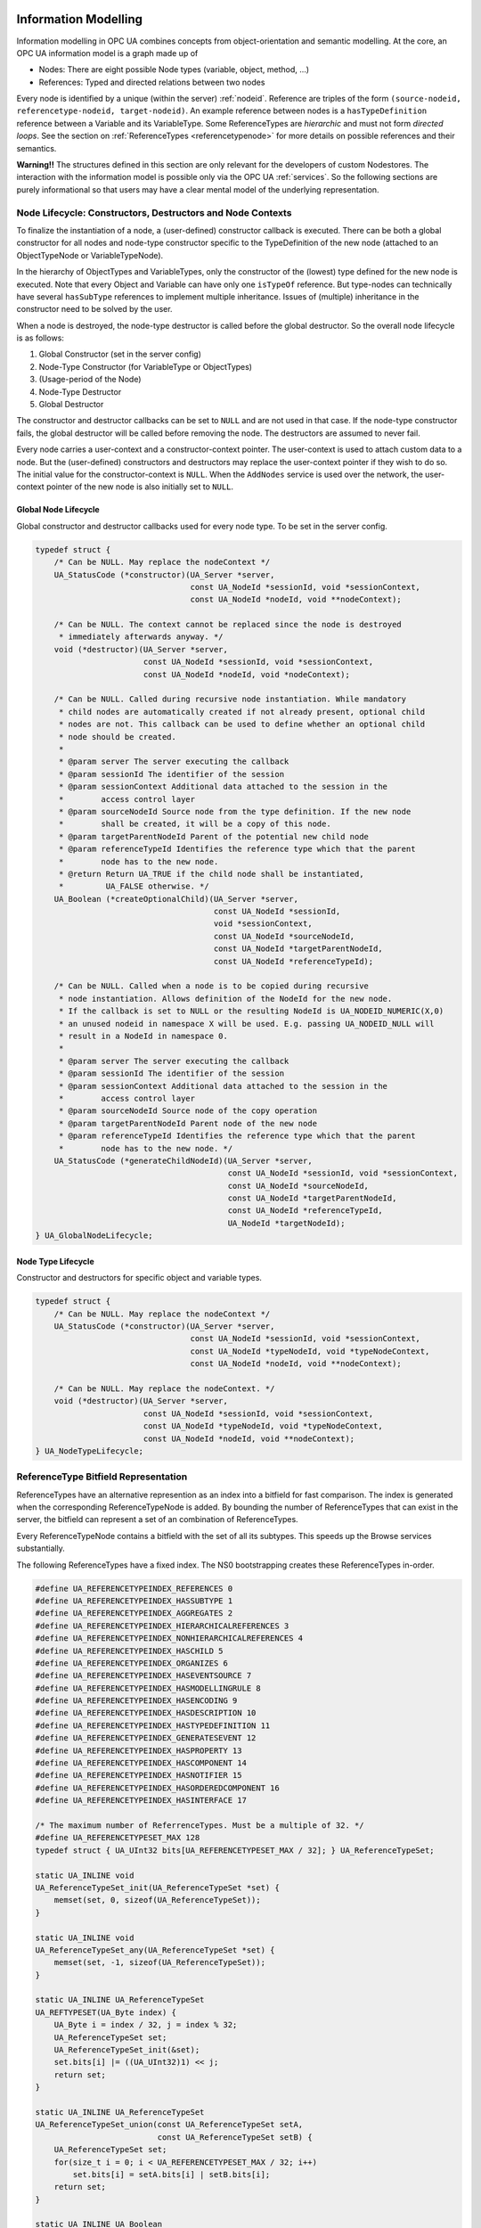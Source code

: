 .. _information-modelling:

Information Modelling
=====================

Information modelling in OPC UA combines concepts from object-orientation and
semantic modelling. At the core, an OPC UA information model is a graph made
up of

- Nodes: There are eight possible Node types (variable, object, method, ...)
- References: Typed and directed relations between two nodes

Every node is identified by a unique (within the server) :ref:`nodeid`.
Reference are triples of the form ``(source-nodeid, referencetype-nodeid,
target-nodeid)``. An example reference between nodes is a
``hasTypeDefinition`` reference between a Variable and its VariableType. Some
ReferenceTypes are *hierarchic* and must not form *directed loops*. See the
section on :ref:`ReferenceTypes <referencetypenode>` for more details on
possible references and their semantics.

**Warning!!** The structures defined in this section are only relevant for
the developers of custom Nodestores. The interaction with the information
model is possible only via the OPC UA :ref:`services`. So the following
sections are purely informational so that users may have a clear mental
model of the underlying representation.

.. _node-lifecycle:

Node Lifecycle: Constructors, Destructors and Node Contexts
-----------------------------------------------------------

To finalize the instantiation of a node, a (user-defined) constructor
callback is executed. There can be both a global constructor for all nodes
and node-type constructor specific to the TypeDefinition of the new node
(attached to an ObjectTypeNode or VariableTypeNode).

In the hierarchy of ObjectTypes and VariableTypes, only the constructor of
the (lowest) type defined for the new node is executed. Note that every
Object and Variable can have only one ``isTypeOf`` reference. But type-nodes
can technically have several ``hasSubType`` references to implement multiple
inheritance. Issues of (multiple) inheritance in the constructor need to be
solved by the user.

When a node is destroyed, the node-type destructor is called before the
global destructor. So the overall node lifecycle is as follows:

1. Global Constructor (set in the server config)
2. Node-Type Constructor (for VariableType or ObjectTypes)
3. (Usage-period of the Node)
4. Node-Type Destructor
5. Global Destructor

The constructor and destructor callbacks can be set to ``NULL`` and are not
used in that case. If the node-type constructor fails, the global destructor
will be called before removing the node. The destructors are assumed to never
fail.

Every node carries a user-context and a constructor-context pointer. The
user-context is used to attach custom data to a node. But the (user-defined)
constructors and destructors may replace the user-context pointer if they
wish to do so. The initial value for the constructor-context is ``NULL``.
When the ``AddNodes`` service is used over the network, the user-context
pointer of the new node is also initially set to ``NULL``.

Global Node Lifecycle
~~~~~~~~~~~~~~~~~~~~~~
Global constructor and destructor callbacks used for every node type.
To be set in the server config.

.. code-block:: c

   
   typedef struct {
       /* Can be NULL. May replace the nodeContext */
       UA_StatusCode (*constructor)(UA_Server *server,
                                    const UA_NodeId *sessionId, void *sessionContext,
                                    const UA_NodeId *nodeId, void **nodeContext);
   
       /* Can be NULL. The context cannot be replaced since the node is destroyed
        * immediately afterwards anyway. */
       void (*destructor)(UA_Server *server,
                          const UA_NodeId *sessionId, void *sessionContext,
                          const UA_NodeId *nodeId, void *nodeContext);
   
       /* Can be NULL. Called during recursive node instantiation. While mandatory
        * child nodes are automatically created if not already present, optional child
        * nodes are not. This callback can be used to define whether an optional child
        * node should be created.
        *
        * @param server The server executing the callback
        * @param sessionId The identifier of the session
        * @param sessionContext Additional data attached to the session in the
        *        access control layer
        * @param sourceNodeId Source node from the type definition. If the new node
        *        shall be created, it will be a copy of this node.
        * @param targetParentNodeId Parent of the potential new child node
        * @param referenceTypeId Identifies the reference type which that the parent
        *        node has to the new node.
        * @return Return UA_TRUE if the child node shall be instantiated,
        *         UA_FALSE otherwise. */
       UA_Boolean (*createOptionalChild)(UA_Server *server,
                                         const UA_NodeId *sessionId,
                                         void *sessionContext,
                                         const UA_NodeId *sourceNodeId,
                                         const UA_NodeId *targetParentNodeId,
                                         const UA_NodeId *referenceTypeId);
   
       /* Can be NULL. Called when a node is to be copied during recursive
        * node instantiation. Allows definition of the NodeId for the new node.
        * If the callback is set to NULL or the resulting NodeId is UA_NODEID_NUMERIC(X,0)
        * an unused nodeid in namespace X will be used. E.g. passing UA_NODEID_NULL will
        * result in a NodeId in namespace 0.
        *
        * @param server The server executing the callback
        * @param sessionId The identifier of the session
        * @param sessionContext Additional data attached to the session in the
        *        access control layer
        * @param sourceNodeId Source node of the copy operation
        * @param targetParentNodeId Parent node of the new node
        * @param referenceTypeId Identifies the reference type which that the parent
        *        node has to the new node. */
       UA_StatusCode (*generateChildNodeId)(UA_Server *server,
                                            const UA_NodeId *sessionId, void *sessionContext,
                                            const UA_NodeId *sourceNodeId,
                                            const UA_NodeId *targetParentNodeId,
                                            const UA_NodeId *referenceTypeId,
                                            UA_NodeId *targetNodeId);
   } UA_GlobalNodeLifecycle;
   
Node Type Lifecycle
~~~~~~~~~~~~~~~~~~~
Constructor and destructors for specific object and variable types.

.. code-block:: c

   typedef struct {
       /* Can be NULL. May replace the nodeContext */
       UA_StatusCode (*constructor)(UA_Server *server,
                                    const UA_NodeId *sessionId, void *sessionContext,
                                    const UA_NodeId *typeNodeId, void *typeNodeContext,
                                    const UA_NodeId *nodeId, void **nodeContext);
   
       /* Can be NULL. May replace the nodeContext. */
       void (*destructor)(UA_Server *server,
                          const UA_NodeId *sessionId, void *sessionContext,
                          const UA_NodeId *typeNodeId, void *typeNodeContext,
                          const UA_NodeId *nodeId, void **nodeContext);
   } UA_NodeTypeLifecycle;
   
ReferenceType Bitfield Representation
-------------------------------------
ReferenceTypes have an alternative represention as an index into a bitfield
for fast comparison. The index is generated when the corresponding
ReferenceTypeNode is added. By bounding the number of ReferenceTypes that can
exist in the server, the bitfield can represent a set of an combination of
ReferenceTypes.

Every ReferenceTypeNode contains a bitfield with the set of all its subtypes.
This speeds up the Browse services substantially.

The following ReferenceTypes have a fixed index. The NS0 bootstrapping
creates these ReferenceTypes in-order.

.. code-block:: c

   #define UA_REFERENCETYPEINDEX_REFERENCES 0
   #define UA_REFERENCETYPEINDEX_HASSUBTYPE 1
   #define UA_REFERENCETYPEINDEX_AGGREGATES 2
   #define UA_REFERENCETYPEINDEX_HIERARCHICALREFERENCES 3
   #define UA_REFERENCETYPEINDEX_NONHIERARCHICALREFERENCES 4
   #define UA_REFERENCETYPEINDEX_HASCHILD 5
   #define UA_REFERENCETYPEINDEX_ORGANIZES 6
   #define UA_REFERENCETYPEINDEX_HASEVENTSOURCE 7
   #define UA_REFERENCETYPEINDEX_HASMODELLINGRULE 8
   #define UA_REFERENCETYPEINDEX_HASENCODING 9
   #define UA_REFERENCETYPEINDEX_HASDESCRIPTION 10
   #define UA_REFERENCETYPEINDEX_HASTYPEDEFINITION 11
   #define UA_REFERENCETYPEINDEX_GENERATESEVENT 12
   #define UA_REFERENCETYPEINDEX_HASPROPERTY 13
   #define UA_REFERENCETYPEINDEX_HASCOMPONENT 14
   #define UA_REFERENCETYPEINDEX_HASNOTIFIER 15
   #define UA_REFERENCETYPEINDEX_HASORDEREDCOMPONENT 16
   #define UA_REFERENCETYPEINDEX_HASINTERFACE 17
   
   /* The maximum number of ReferrenceTypes. Must be a multiple of 32. */
   #define UA_REFERENCETYPESET_MAX 128
   typedef struct { UA_UInt32 bits[UA_REFERENCETYPESET_MAX / 32]; } UA_ReferenceTypeSet;
   
   static UA_INLINE void
   UA_ReferenceTypeSet_init(UA_ReferenceTypeSet *set) {
       memset(set, 0, sizeof(UA_ReferenceTypeSet));
   }
   
   static UA_INLINE void
   UA_ReferenceTypeSet_any(UA_ReferenceTypeSet *set) {
       memset(set, -1, sizeof(UA_ReferenceTypeSet));
   }
   
   static UA_INLINE UA_ReferenceTypeSet
   UA_REFTYPESET(UA_Byte index) {
       UA_Byte i = index / 32, j = index % 32;
       UA_ReferenceTypeSet set;
       UA_ReferenceTypeSet_init(&set);
       set.bits[i] |= ((UA_UInt32)1) << j;
       return set;
   }
   
   static UA_INLINE UA_ReferenceTypeSet
   UA_ReferenceTypeSet_union(const UA_ReferenceTypeSet setA,
                             const UA_ReferenceTypeSet setB) {
       UA_ReferenceTypeSet set;
       for(size_t i = 0; i < UA_REFERENCETYPESET_MAX / 32; i++)
           set.bits[i] = setA.bits[i] | setB.bits[i];
       return set;
   }
   
   static UA_INLINE UA_Boolean
   UA_ReferenceTypeSet_contains(const UA_ReferenceTypeSet *set, UA_Byte index) {
       UA_Byte i = index / 32, j = index % 32;
       return !!(set->bits[i] & (((UA_UInt32)1) << j));
   }
   
Node Pointer
============

The "native" format for reference between nodes is the ExpandedNodeId. That
is, references can also point to external servers. In practice, most
references point to local nodes using numerical NodeIds from the
standard-defined namespace zero. In order to save space (and time),
pointer-tagging is used for compressed "NodePointer" representations.
Numerical NodeIds are immediately contained in the pointer. Full NodeIds and
ExpandedNodeIds are behind a pointer indirection. If the Nodestore supports
it, a NodePointer can also be an actual pointer to the target node.

Depending on the processor architecture, some numerical NodeIds don't fit
into an immediate encoding and are kept as pointers. ExpandedNodeIds may be
internally translated to "normal" NodeIds. Use the provided functions to
generate NodePointers that fit the assumptions for the local architecture.

.. code-block:: c

   
   /* Forward declaration. All node structures begin with the NodeHead. */
   struct UA_NodeHead;
   typedef struct UA_NodeHead UA_NodeHead;
   
   /* Tagged Pointer structure. */
   typedef union {
       uintptr_t immediate;                 /* 00: Small numerical NodeId */
       const UA_NodeId *id;                 /* 01: Pointer to NodeId */
       const UA_ExpandedNodeId *expandedId; /* 10: Pointer to ExternalNodeId */
       const UA_NodeHead *node;             /* 11: Pointer to a node */
   } UA_NodePointer;
   
   /* Sets the pointer to an immediate NodeId "ns=0;i=0" similar to a freshly
    * initialized UA_NodeId */
   static UA_INLINE void
   UA_NodePointer_init(UA_NodePointer *np) { np->immediate = 0; }
   
   /* NodeId and ExpandedNodeId targets are freed */
   void
   UA_NodePointer_clear(UA_NodePointer *np);
   
   /* Makes a deep copy */
   UA_StatusCode
   UA_NodePointer_copy(UA_NodePointer in, UA_NodePointer *out);
   
   /* Test if an ExpandedNodeId or a local NodeId */
   UA_Boolean
   UA_NodePointer_isLocal(UA_NodePointer np);
   
   UA_Order
   UA_NodePointer_order(UA_NodePointer p1, UA_NodePointer p2);
   
   static UA_INLINE UA_Boolean
   UA_NodePointer_equal(UA_NodePointer p1, UA_NodePointer p2) {
       return (UA_NodePointer_order(p1, p2) == UA_ORDER_EQ);
   }
   
   /* Cannot fail. The resulting NodePointer can point to the memory from the
    * NodeId. Make a deep copy if required. */
   UA_NodePointer
   UA_NodePointer_fromNodeId(const UA_NodeId *id);
   
   /* Cannot fail. The resulting NodePointer can point to the memory from the
    * ExpandedNodeId. Make a deep copy if required. */
   UA_NodePointer
   UA_NodePointer_fromExpandedNodeId(const UA_ExpandedNodeId *id);
   
   /* Can point to the memory from the NodePointer */
   UA_ExpandedNodeId
   UA_NodePointer_toExpandedNodeId(UA_NodePointer np);
   
   /* Can point to the memory from the NodePointer. Discards the ServerIndex and
    * NamespaceUri of a potential ExpandedNodeId inside the NodePointer. Test
    * before if the NodePointer is local. */
   UA_NodeId
   UA_NodePointer_toNodeId(UA_NodePointer np);
   
Base Node Attributes
--------------------

Nodes contain attributes according to their node type. The base node
attributes are common to all node types. In the OPC UA :ref:`services`,
attributes are referred to via the :ref:`nodeid` of the containing node and
an integer :ref:`attribute-id`.

Internally, open62541 uses ``UA_Node`` in places where the exact node type is
not known or not important. The ``nodeClass`` attribute is used to ensure the
correctness of casting from ``UA_Node`` to a specific node type.

.. code-block:: c

   
   typedef struct {
       UA_NodePointer targetId;  /* Has to be the first entry */
       UA_UInt32 targetNameHash; /* Hash of the target's BrowseName. Set to zero
                                  * if the target is remote. */
   } UA_ReferenceTarget;
   
   typedef struct {
       UA_ReferenceTarget target;   /* Has to be the first entry */
       UA_UInt32 targetIdHash;      /* Hash of the targetId */
       struct aa_entry idTreeEntry; /* Binary-Tree for fast lookup */
       struct aa_entry nameTreeEntry;
   } UA_ReferenceTargetTreeElem;
   
   /* List of reference targets with the same reference type and direction. Uses
    * either an array or a tree structure. The SDK will not change the type of
    * reference target structure internally. The nodestore implementations may
    * switch internally when a node is updated.
    *
    * The recommendation is to switch to a tree once the number of refs > 8. */
   typedef struct {
       union {
           /* Organize the references in an array. Uses less memory, but incurs
            * lookups in linear time. Recommended if the number of references is
            * known to be small. */
           UA_ReferenceTarget *array;
   
           /* Organize the references in a tree for fast lookup */
           struct {
               struct aa_entry *idTreeRoot;   /* Fast lookup based on the target id */
               struct aa_entry *nameTreeRoot; /* Fast lookup based on the target browseName*/
           } tree;
       } targets;
       size_t targetsSize;
       UA_Boolean hasRefTree; /* RefTree or RefArray? */
       UA_Byte referenceTypeIndex;
       UA_Boolean isInverse;
   } UA_NodeReferenceKind;
   
   /* Iterate over the references. Assumes that "prev" points to a
    * NodeReferenceKind. If prev == NULL, the first element is returned. At the end
    * of the iteration, NULL is returned.
    *
    * Do not continue the iteration after the rk was modified. */
   const UA_ReferenceTarget *
   UA_NodeReferenceKind_iterate(const UA_NodeReferenceKind *rk,
                                const UA_ReferenceTarget *prev);
   
   /* Switch between array and tree representation. Does nothing upon error (e.g.
    * out-of-memory). */
   UA_StatusCode
   UA_NodeReferenceKind_switch(UA_NodeReferenceKind *rk);
   
   /* Every Node starts with these attributes */
   struct UA_NodeHead {
       UA_NodeId nodeId;
       UA_NodeClass nodeClass;
       UA_QualifiedName browseName;
       UA_LocalizedText displayName;
       UA_LocalizedText description;
       UA_UInt32 writeMask;
       size_t referencesSize;
       UA_NodeReferenceKind *references;
   
       /* Members specific to open62541 */
       void *context;
       UA_Boolean constructed; /* Constructors were called */
   #ifdef UA_ENABLE_SUBSCRIPTIONS
       UA_MonitoredItem *monitoredItems; /* MonitoredItems for Events and immediate
                                          * DataChanges (no sampling interval). */
   #endif
   };
   
VariableNode
------------

Variables store values in a :ref:`datavalue` together with
metadata for introspection. Most notably, the attributes data type, value
rank and array dimensions constrain the possible values the variable can take
on.

Variables come in two flavours: properties and datavariables. Properties are
related to a parent with a ``hasProperty`` reference and may not have child
nodes themselves. Datavariables may contain properties (``hasProperty``) and
also datavariables (``hasComponents``).

All variables are instances of some :ref:`variabletypenode` in return
constraining the possible data type, value rank and array dimensions
attributes.

Data Type
~~~~~~~~~

The (scalar) data type of the variable is constrained to be of a specific
type or one of its children in the type hierarchy. The data type is given as
a NodeId pointing to a :ref:`datatypenode` in the type hierarchy. See the
Section :ref:`datatypenode` for more details.

If the data type attribute points to ``UInt32``, then the value attribute
must be of that exact type since ``UInt32`` does not have children in the
type hierarchy. If the data type attribute points ``Number``, then the type
of the value attribute may still be ``UInt32``, but also ``Float`` or
``Byte``.

Consistency between the data type attribute in the variable and its
:ref:`VariableTypeNode` is ensured.

Value Rank
~~~~~~~~~~

This attribute indicates whether the value attribute of the variable is an
array and how many dimensions the array has. It may have the following
values:

- ``n >= 1``: the value is an array with the specified number of dimensions
- ``n =  0``: the value is an array with one or more dimensions
- ``n = -1``: the value is a scalar
- ``n = -2``: the value can be a scalar or an array with any number of dimensions
- ``n = -3``: the value can be a scalar or a one dimensional array

Consistency between the value rank attribute in the variable and its
:ref:`variabletypenode` is ensured.

Array Dimensions
~~~~~~~~~~~~~~~~

If the value rank permits the value to be a (multi-dimensional) array, the
exact length in each dimensions can be further constrained with this
attribute.

- For positive lengths, the variable value is guaranteed to be of the same
  length in this dimension.
- The dimension length zero is a wildcard and the actual value may have any
  length in this dimension.

Consistency between the array dimensions attribute in the variable and its
:ref:`variabletypenode` is ensured.

.. code-block:: c

   
   /* Indicates whether a variable contains data inline or whether it points to an
    * external data source */
   typedef enum {
       UA_VALUESOURCE_DATA,
       UA_VALUESOURCE_DATASOURCE
   } UA_ValueSource;
   
   typedef struct {
       /* Called before the value attribute is read. It is possible to write into the
        * value attribute during onRead (using the write service). The node is
        * re-opened afterwards so that changes are considered in the following read
        * operation.
        *
        * @param handle Points to user-provided data for the callback.
        * @param nodeid The identifier of the node.
        * @param data Points to the current node value.
        * @param range Points to the numeric range the client wants to read from
        *        (or NULL). */
       void (*onRead)(UA_Server *server, const UA_NodeId *sessionId,
                      void *sessionContext, const UA_NodeId *nodeid,
                      void *nodeContext, const UA_NumericRange *range,
                      const UA_DataValue *value);
   
       /* Called after writing the value attribute. The node is re-opened after
        * writing so that the new value is visible in the callback.
        *
        * @param server The server executing the callback
        * @sessionId The identifier of the session
        * @sessionContext Additional data attached to the session
        *                 in the access control layer
        * @param nodeid The identifier of the node.
        * @param nodeUserContext Additional data attached to the node by
        *        the user.
        * @param nodeConstructorContext Additional data attached to the node
        *        by the type constructor(s).
        * @param range Points to the numeric range the client wants to write to (or
        *        NULL). */
       void (*onWrite)(UA_Server *server, const UA_NodeId *sessionId,
                       void *sessionContext, const UA_NodeId *nodeId,
                       void *nodeContext, const UA_NumericRange *range,
                       const UA_DataValue *data);
   } UA_ValueCallback;
   
   typedef struct {
       /* Copies the data from the source into the provided value.
        *
        * !! ZERO-COPY OPERATIONS POSSIBLE !!
        * It is not required to return a copy of the actual content data. You can
        * return a pointer to memory owned by the user. Memory can be reused
        * between read callbacks of a DataSource, as the result is already encoded
        * on the network buffer between each read operation.
        *
        * To use zero-copy reads, set the value of the `value->value` Variant
        * without copying, e.g. with `UA_Variant_setScalar`. Then, also set
        * `value->value.storageType` to `UA_VARIANT_DATA_NODELETE` to prevent the
        * memory being cleaned up. Don't forget to also set `value->hasValue` to
        * true to indicate the presence of a value.
        *
        * @param server The server executing the callback
        * @param sessionId The identifier of the session
        * @param sessionContext Additional data attached to the session in the
        *        access control layer
        * @param nodeId The identifier of the node being read from
        * @param nodeContext Additional data attached to the node by the user
        * @param includeSourceTimeStamp If true, then the datasource is expected to
        *        set the source timestamp in the returned value
        * @param range If not null, then the datasource shall return only a
        *        selection of the (nonscalar) data. Set
        *        UA_STATUSCODE_BADINDEXRANGEINVALID in the value if this does not
        *        apply
        * @param value The (non-null) DataValue that is returned to the client. The
        *        data source sets the read data, the result status and optionally a
        *        sourcetimestamp.
        * @return Returns a status code for logging. Error codes intended for the
        *         original caller are set in the value. If an error is returned,
        *         then no releasing of the value is done
        */
       UA_StatusCode (*read)(UA_Server *server, const UA_NodeId *sessionId,
                             void *sessionContext, const UA_NodeId *nodeId,
                             void *nodeContext, UA_Boolean includeSourceTimeStamp,
                             const UA_NumericRange *range, UA_DataValue *value);
   
       /* Write into a data source. This method pointer can be NULL if the
        * operation is unsupported.
        *
        * @param server The server executing the callback
        * @param sessionId The identifier of the session
        * @param sessionContext Additional data attached to the session in the
        *        access control layer
        * @param nodeId The identifier of the node being written to
        * @param nodeContext Additional data attached to the node by the user
        * @param range If not NULL, then the datasource shall return only a
        *        selection of the (nonscalar) data. Set
        *        UA_STATUSCODE_BADINDEXRANGEINVALID in the value if this does not
        *        apply
        * @param value The (non-NULL) DataValue that has been written by the client.
        *        The data source contains the written data, the result status and
        *        optionally a sourcetimestamp
        * @return Returns a status code for logging. Error codes intended for the
        *         original caller are set in the value. If an error is returned,
        *         then no releasing of the value is done
        */
       UA_StatusCode (*write)(UA_Server *server, const UA_NodeId *sessionId,
                              void *sessionContext, const UA_NodeId *nodeId,
                              void *nodeContext, const UA_NumericRange *range,
                              const UA_DataValue *value);
   } UA_DataSource;
   
.. _value-callback:

Value Callback
~~~~~~~~~~~~~~
Value Callbacks can be attached to variable and variable type nodes. If
not ``NULL``, they are called before reading and after writing respectively.

.. code-block:: c

   typedef struct {
       /* Called before the value attribute is read. The external value source can be
        * be updated and/or locked during this notification call. After this function returns
        * to the core, the external value source is readed immediately.
       */
       UA_StatusCode (*notificationRead)(UA_Server *server, const UA_NodeId *sessionId,
                                         void *sessionContext, const UA_NodeId *nodeid,
                                         void *nodeContext, const UA_NumericRange *range);
   
       /* Called after writing the value attribute. The node is re-opened after
        * writing so that the new value is visible in the callback.
        *
        * @param server The server executing the callback
        * @sessionId The identifier of the session
        * @sessionContext Additional data attached to the session
        *                 in the access control layer
        * @param nodeid The identifier of the node.
        * @param nodeUserContext Additional data attached to the node by
        *        the user.
        * @param nodeConstructorContext Additional data attached to the node
        *        by the type constructor(s).
        * @param range Points to the numeric range the client wants to write to (or
        *        NULL). */
       UA_StatusCode (*userWrite)(UA_Server *server, const UA_NodeId *sessionId,
                                  void *sessionContext, const UA_NodeId *nodeId,
                                  void *nodeContext, const UA_NumericRange *range,
                                  const UA_DataValue *data);
   } UA_ExternalValueCallback;
   
   typedef enum {
       UA_VALUEBACKENDTYPE_NONE,
       UA_VALUEBACKENDTYPE_INTERNAL,
       UA_VALUEBACKENDTYPE_DATA_SOURCE_CALLBACK,
       UA_VALUEBACKENDTYPE_EXTERNAL
   } UA_ValueBackendType;
   
   typedef struct {
       UA_ValueBackendType backendType;
       union {
           struct {
               UA_DataValue value;
               UA_ValueCallback callback;
           } internal;
           UA_DataSource dataSource;
           struct {
               UA_DataValue **value;
               UA_ExternalValueCallback callback;
           } external;
       } backend;
   } UA_ValueBackend;
   
   #define UA_NODE_VARIABLEATTRIBUTES                                      \
       /* Constraints on possible values */                                \
       UA_NodeId dataType;                                                 \
       UA_Int32 valueRank;                                                 \
       size_t arrayDimensionsSize;                                         \
       UA_UInt32 *arrayDimensions;                                         \
                                                                           \
       UA_ValueBackend valueBackend;                                       \
                                                                           \
       /* The current value */                                             \
       UA_ValueSource valueSource;                                         \
       union {                                                             \
           struct {                                                        \
               UA_DataValue value;                                         \
               UA_ValueCallback callback;                                  \
           } data;                                                         \
           UA_DataSource dataSource;                                       \
       } value;
   
   typedef struct {
       UA_NodeHead head;
       UA_NODE_VARIABLEATTRIBUTES
       UA_Byte accessLevel;
       UA_Double minimumSamplingInterval;
       UA_Boolean historizing;
   
       /* Members specific to open62541 */
       UA_Boolean isDynamic; /* Some variables are "static" in the sense that they
                              * are not attached to a dynamic process in the
                              * background. Only dynamic variables conserve source
                              * and server timestamp for the value attribute.
                              * Static variables have timestamps of "now". */
   } UA_VariableNode;
   
.. _variabletypenode:

VariableTypeNode
----------------

VariableTypes are used to provide type definitions for variables.
VariableTypes constrain the data type, value rank and array dimensions
attributes of variable instances. Furthermore, instantiating from a specific
variable type may provide semantic information. For example, an instance from
``MotorTemperatureVariableType`` is more meaningful than a float variable
instantiated from ``BaseDataVariable``.

.. code-block:: c

   
   typedef struct {
       UA_NodeHead head;
       UA_NODE_VARIABLEATTRIBUTES
       UA_Boolean isAbstract;
   
       /* Members specific to open62541 */
       UA_NodeTypeLifecycle lifecycle;
   } UA_VariableTypeNode;
   
.. _methodnode:

MethodNode
----------

Methods define callable functions and are invoked using the :ref:`Call
<method-services>` service. MethodNodes may have special properties (variable
children with a ``hasProperty`` reference) with the :ref:`qualifiedname` ``(0,
"InputArguments")`` and ``(0, "OutputArguments")``. The input and output
arguments are both described via an array of ``UA_Argument``. While the Call
service uses a generic array of :ref:`variant` for input and output, the
actual argument values are checked to match the signature of the MethodNode.

Note that the same MethodNode may be referenced from several objects (and
object types). For this, the NodeId of the method *and of the object
providing context* is part of a Call request message.

.. code-block:: c

   
   typedef UA_StatusCode
   (*UA_MethodCallback)(UA_Server *server, const UA_NodeId *sessionId,
                        void *sessionContext, const UA_NodeId *methodId,
                        void *methodContext, const UA_NodeId *objectId,
                        void *objectContext, size_t inputSize,
                        const UA_Variant *input, size_t outputSize,
                        UA_Variant *output);
   
   typedef struct {
       UA_NodeHead head;
       UA_Boolean executable;
   
       /* Members specific to open62541 */
       UA_MethodCallback method;
   #if UA_MULTITHREADING >= 100
       UA_Boolean async; /* Indicates an async method call */
   #endif
   } UA_MethodNode;
   
ObjectNode
----------

Objects are used to represent systems, system components, real-world objects
and software objects. Objects are instances of an :ref:`object
type<objecttypenode>` and may contain variables, methods and further
objects.

.. code-block:: c

   
   typedef struct {
       UA_NodeHead head;
       UA_Byte eventNotifier;
   } UA_ObjectNode;
   
.. _objecttypenode:

ObjectTypeNode
--------------

ObjectTypes provide definitions for Objects. Abstract objects cannot be
instantiated. See :ref:`node-lifecycle` for the use of constructor and
destructor callbacks.

.. code-block:: c

   
   typedef struct {
       UA_NodeHead head;
       UA_Boolean isAbstract;
   
       /* Members specific to open62541 */
       UA_NodeTypeLifecycle lifecycle;
   } UA_ObjectTypeNode;
   
.. _referencetypenode:

ReferenceTypeNode
-----------------

Each reference between two nodes is typed with a ReferenceType that gives
meaning to the relation. The OPC UA standard defines a set of ReferenceTypes
as a mandatory part of OPC UA information models.

- Abstract ReferenceTypes cannot be used in actual references and are only
  used to structure the ReferenceTypes hierarchy
- Symmetric references have the same meaning from the perspective of the
  source and target node

The figure below shows the hierarchy of the standard ReferenceTypes (arrows
indicate a ``hasSubType`` relation). Refer to Part 3 of the OPC UA
specification for the full semantics of each ReferenceType.

.. graphviz::

   digraph tree {

   node [height=0, shape=box, fillcolor="#E5E5E5", concentrate=true]

   references [label="References\n(Abstract, Symmetric)"]
   hierarchical_references [label="HierarchicalReferences\n(Abstract)"]
   references -> hierarchical_references

   nonhierarchical_references [label="NonHierarchicalReferences\n(Abstract, Symmetric)"]
   references -> nonhierarchical_references

   haschild [label="HasChild\n(Abstract)"]
   hierarchical_references -> haschild

   aggregates [label="Aggregates\n(Abstract)"]
   haschild -> aggregates

   organizes [label="Organizes"]
   hierarchical_references -> organizes

   hascomponent [label="HasComponent"]
   aggregates -> hascomponent

   hasorderedcomponent [label="HasOrderedComponent"]
   hascomponent -> hasorderedcomponent

   hasproperty [label="HasProperty"]
   aggregates -> hasproperty

   hassubtype [label="HasSubtype"]
   haschild -> hassubtype

   hasmodellingrule [label="HasModellingRule"]
   nonhierarchical_references -> hasmodellingrule

   hastypedefinition [label="HasTypeDefinition"]
   nonhierarchical_references -> hastypedefinition

   hasencoding [label="HasEncoding"]
   nonhierarchical_references -> hasencoding

   hasdescription [label="HasDescription"]
   nonhierarchical_references -> hasdescription

   haseventsource [label="HasEventSource"]
   hierarchical_references -> haseventsource

   hasnotifier [label="HasNotifier"]
   hierarchical_references -> hasnotifier

   generatesevent [label="GeneratesEvent"]
   nonhierarchical_references -> generatesevent

   alwaysgeneratesevent [label="AlwaysGeneratesEvent"]
   generatesevent -> alwaysgeneratesevent

   {rank=same hierarchical_references nonhierarchical_references}
   {rank=same generatesevent haseventsource hasmodellingrule
              hasencoding hassubtype}
   {rank=same alwaysgeneratesevent hasproperty}

   }

The ReferenceType hierarchy can be extended with user-defined ReferenceTypes.
Many Companion Specifications for OPC UA define new ReferenceTypes to be used
in their domain of interest.

For the following example of custom ReferenceTypes, we attempt to model the
structure of a technical system. For this, we introduce two custom
ReferenceTypes. First, the hierarchical ``contains`` ReferenceType indicates
that a system (represented by an OPC UA object) contains a component (or
subsystem). This gives rise to a tree-structure of containment relations. For
example, the motor (object) is contained in the car and the crankshaft is
contained in the motor. Second, the symmetric ``connectedTo`` ReferenceType
indicates that two components are connected. For example, the motor's
crankshaft is connected to the gear box. Connections are independent of the
containment hierarchy and can induce a general graph-structure. Further
subtypes of ``connectedTo`` could be used to differentiate between physical,
electrical and information related connections. A client can then learn the
layout of a (physical) system represented in an OPC UA information model
based on a common understanding of just two custom reference types.

.. code-block:: c

   
   typedef struct {
       UA_NodeHead head;
       UA_Boolean isAbstract;
       UA_Boolean symmetric;
       UA_LocalizedText inverseName;
   
       /* Members specific to open62541 */
       UA_Byte referenceTypeIndex;
       UA_ReferenceTypeSet subTypes; /* contains the type itself as well */
   } UA_ReferenceTypeNode;
   
.. _datatypenode:

DataTypeNode
------------

DataTypes represent simple and structured data types. DataTypes may contain
arrays. But they always describe the structure of a single instance. In
open62541, DataTypeNodes in the information model hierarchy are matched to
``UA_DataType`` type descriptions for :ref:`generic-types` via their NodeId.

Abstract DataTypes (e.g. ``Number``) cannot be the type of actual values.
They are used to constrain values to possible child DataTypes (e.g.
``UInt32``).

.. code-block:: c

   
   typedef struct {
       UA_NodeHead head;
       UA_Boolean isAbstract;
   } UA_DataTypeNode;
   
ViewNode
--------

Each View defines a subset of the Nodes in the AddressSpace. Views can be
used when browsing an information model to focus on a subset of nodes and
references only. ViewNodes can be created and be interacted with. But their
use in the :ref:`Browse<view-services>` service is currently unsupported in
open62541.

.. code-block:: c

   
   typedef struct {
       UA_NodeHead head;
       UA_Byte eventNotifier;
       UA_Boolean containsNoLoops;
   } UA_ViewNode;
   
Node Union
----------

A union that represents any kind of node. The node head can always be used.
Check the NodeClass before accessing specific content.

.. code-block:: c

   
   typedef union {
       UA_NodeHead head;
       UA_VariableNode variableNode;
       UA_VariableTypeNode variableTypeNode;
       UA_MethodNode methodNode;
       UA_ObjectNode objectNode;
       UA_ObjectTypeNode objectTypeNode;
       UA_ReferenceTypeNode referenceTypeNode;
       UA_DataTypeNode dataTypeNode;
       UA_ViewNode viewNode;
   } UA_Node;
   
Nodestore Plugin API
--------------------

The following definitions are used for implementing custom node storage
backends. **Most users will want to use the default nodestore and don't need
to work with the nodestore API**.

Outside of custom nodestore implementations, users should not manually edit
nodes. Please use the OPC UA services for that. Otherwise, all consistency
checks are omitted. This can crash the application eventually.

.. code-block:: c

   
   typedef void (*UA_NodestoreVisitor)(void *visitorCtx, const UA_Node *node);
   
   typedef struct {
       /* Nodestore context and lifecycle */
       void *context;
       void (*clear)(void *nsCtx);
   
       /* The following definitions are used to create empty nodes of the different
        * node types. The memory is managed by the nodestore. Therefore, the node
        * has to be removed via a special deleteNode function. (If the new node is
        * not added to the nodestore.) */
       UA_Node * (*newNode)(void *nsCtx, UA_NodeClass nodeClass);
   
       void (*deleteNode)(void *nsCtx, UA_Node *node);
   
       /* ``Get`` returns a pointer to an immutable node. ``Release`` indicates
        * that the pointer is no longer accessed afterwards. */
       const UA_Node * (*getNode)(void *nsCtx, const UA_NodeId *nodeId);
   
       void (*releaseNode)(void *nsCtx, const UA_Node *node);
   
       /* Returns an editable copy of a node (needs to be deleted with the
        * deleteNode function or inserted / replaced into the nodestore). */
       UA_StatusCode (*getNodeCopy)(void *nsCtx, const UA_NodeId *nodeId,
                                    UA_Node **outNode);
   
       /* Inserts a new node into the nodestore. If the NodeId is zero, then a
        * fresh numeric NodeId is assigned. If insertion fails, the node is
        * deleted. */
       UA_StatusCode (*insertNode)(void *nsCtx, UA_Node *node,
                                   UA_NodeId *addedNodeId);
   
       /* To replace a node, get an editable copy of the node, edit and replace
        * with this function. If the node was already replaced since the copy was
        * made, UA_STATUSCODE_BADINTERNALERROR is returned. If the NodeId is not
        * found, UA_STATUSCODE_BADNODEIDUNKNOWN is returned. In both error cases,
        * the editable node is deleted. */
       UA_StatusCode (*replaceNode)(void *nsCtx, UA_Node *node);
   
       /* Removes a node from the nodestore. */
       UA_StatusCode (*removeNode)(void *nsCtx, const UA_NodeId *nodeId);
   
       /* Maps the ReferenceTypeIndex used for the references to the NodeId of the
        * ReferenceType. The returned pointer is stable until the Nodestore is
        * deleted. */
       const UA_NodeId * (*getReferenceTypeId)(void *nsCtx, UA_Byte refTypeIndex);
   
       /* Execute a callback for every node in the nodestore. */
       void (*iterate)(void *nsCtx, UA_NodestoreVisitor visitor,
                       void *visitorCtx);
   } UA_Nodestore;
   
   /* Attributes must be of a matching type (VariableAttributes, ObjectAttributes,
    * and so on). The attributes are copied. Note that the attributes structs do
    * not contain NodeId, NodeClass and BrowseName. The NodeClass of the node needs
    * to be correctly set before calling this method. UA_Node_clear is called on
    * the node when an error occurs internally. */
   UA_StatusCode
   UA_Node_setAttributes(UA_Node *node, const void *attributes,
                         const UA_DataType *attributeType);
   
   /* Reset the destination node and copy the content of the source */
   UA_StatusCode
   UA_Node_copy(const UA_Node *src, UA_Node *dst);
   
   /* Allocate new node and copy the values from src */
   UA_Node *
   UA_Node_copy_alloc(const UA_Node *src);
   
   /* Add a single reference to the node */
   UA_StatusCode
   UA_Node_addReference(UA_Node *node, UA_Byte refTypeIndex, UA_Boolean isForward,
                        const UA_ExpandedNodeId *targetNodeId,
                        UA_UInt32 targetBrowseNameHash);
   
   /* Delete a single reference from the node */
   UA_StatusCode
   UA_Node_deleteReference(UA_Node *node, UA_Byte refTypeIndex, UA_Boolean isForward,
                           const UA_ExpandedNodeId *targetNodeId);
   
   /* Deletes references from the node which are not matching any type in the given
    * array. Could be used to e.g. delete all the references, except
    * 'HASMODELINGRULE' */
   void
   UA_Node_deleteReferencesSubset(UA_Node *node, const UA_ReferenceTypeSet *keepSet);
   
   /* Delete all references of the node */
   void
   UA_Node_deleteReferences(UA_Node *node);
   
   /* Remove all malloc'ed members of the node and reset */
   void
   UA_Node_clear(UA_Node *node);
